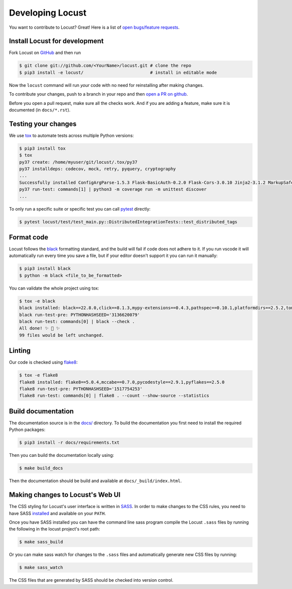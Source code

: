 .. _developing-locust:

=================
Developing Locust
=================

You want to contribute to Locust? Great! Here is a list of `open bugs/feature requests <https://github.com/locustio/locust/issues>`_.

Install Locust for development
==============================

Fork Locust on `GitHub <https://github.com/locustio/locust/>`_ and then run

.. code-block:: console

    $ git clone git://github.com/<YourName>/locust.git # clone the repo
    $ pip3 install -e locust/                          # install in editable mode

Now the ``locust`` command will run *your* code with no need for reinstalling after making changes.

To contribute your changes, push to a branch in your repo and then `open a PR on github <https://github.com/locustio/locust/compare>`_. 

Before you open a pull request, make sure all the checks work. And if you are adding a feature, make sure it is documented (in ``docs/*.rst``).

Testing your changes
====================

We use `tox <https://tox.readthedocs.io/en/stable/>`_ to automate tests across multiple Python versions:

.. code-block:: console

    $ pip3 install tox
    $ tox
    py37 create: /home/myuser/git/locust/.tox/py37
    py37 installdeps: codecov, mock, retry, pyquery, cryptography
    ...
    Successfully installed ConfigArgParse-1.5.3 Flask-BasicAuth-0.2.0 Flask-Cors-3.0.10 Jinja2-3.1.2 MarkupSafe-2.1.1 Six-1.16.0 Werkzeug-2.2.2 brotli-1.0.9 click-8.1.3 flask-2.2.2 gevent-22.10.1 geventhttpclient-2.0.8 greenlet-1.1.3.post0 itsdangerous-2.1.2 locust-2.12.2 msgpack-1.0.4 psutil-5.9.2 pyzmq-24.0.1 roundrobin-0.0.4 typing-extensions-4.4.0 zope.event-4.5.0 zope.interface-5.5.0
    py37 run-test: commands[1] | python3 -m coverage run -m unittest discover
    ...

To only run a specific suite or specific test you can call `pytest <https://docs.pytest.org/>`_ directly:

.. code-block:: console

    $ pytest locust/test/test_main.py::DistributedIntegrationTests::test_distributed_tags

Format code
===========

Locust follows the `black <https://github.com/psf/black>`_ formatting standard, and the build will fail if code does not adhere to it. If you run vscode it will automatically run every time you save a file, but if your editor doesn't support it you can run it manually:

.. code-block:: console

    $ pip3 install black
    $ python -m black <file_to_be_formatted>

You can validate the whole project using tox:

.. code-block:: console

    $ tox -e black
    black installed: black==22.8.0,click==8.1.3,mypy-extensions==0.4.3,pathspec==0.10.1,platformdirs==2.5.2,tomli==2.0.1,typing_extensions==4.4.0
    black run-test-pre: PYTHONHASHSEED='3136620079'
    black run-test: commands[0] | black --check .
    All done! ✨ 🍰 ✨
    99 files would be left unchanged.

Linting
=======

Our code is checked using `flake8 <https://flake8.pycqa.org/en/latest/flake8>`_:

.. code-block:: console

    $ tox -e flake8
    flake8 installed: flake8==5.0.4,mccabe==0.7.0,pycodestyle==2.9.1,pyflakes==2.5.0
    flake8 run-test-pre: PYTHONHASHSEED='1517754253'
    flake8 run-test: commands[0] | flake8 . --count --show-source --statistics

Build documentation
===================

The documentation source is in the `docs/ <https://github.com/locustio/locust/tree/master/docs/>`_ directory. To build the documentation you first need to install the required Python packages:

.. code-block:: console

    $ pip3 install -r docs/requirements.txt

Then you can build the documentation locally using:

.. code-block:: console

    $ make build_docs
    
Then the documentation should be build and available at ``docs/_build/index.html``.


Making changes to Locust's Web UI
=================================

The CSS styling for Locust's user interface is written in `SASS <https://sass-lang.com/>`_. 
In order to make changes to the CSS rules, you need to have SASS `installed <https://sass-lang.com/install>`_ 
and available on your ``PATH``.

Once you have SASS installed you can have the command line sass program compile the Locust ``.sass`` files
by running the following in the locust project's root path:

.. code-block:: console

    $ make sass_build


Or you can make sass watch for changes to the ``.sass`` files and automatically generate new CSS files by running:

.. code-block:: console

    $ make sass_watch

The CSS files that are generated by SASS should be checked into version control.
